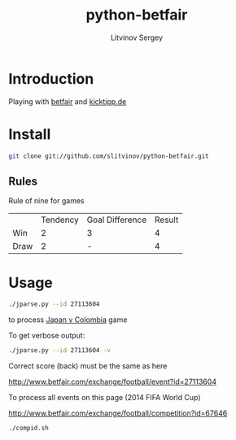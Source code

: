 #+TITLE:	python-betfair
#+AUTHOR:	Litvinov Sergey
#+EMAIL:	slitvinov@gmail.com

* Introduction
Playing with [[http://www.betfair.com][betfair]] and [[http://www.kicktipp.de/][kicktipp.de]]

* Install
#+BEGIN_SRC sh
git clone git://github.com/slitvinov/python-betfair.git
#+END_SRC

 	
** Rules

Rule of nine for games	
|      | Tendency | Goal Difference | Result |
| Win  |        2 | 3               |      4 |
| Draw |        2 | -               |      4 |


* Usage

#+BEGIN_SRC sh :results verbatim
./jparse.py --id 27113604
#+END_SRC

#+RESULTS:
: Japan v Colombia (Tue 24 Jun 10PM)
: id: 27113604
: <expected point number> <score>
:                  0.394    [3 1]
:                  0.369    [2 2]
:                  0.335    [3 3]


to process [[http://www.betfair.com/exchange/football/event?id=27113604][Japan v Colombia]] game

To get verbose output:

#+BEGIN_SRC sh :results verbatim
./jparse.py --id 27113604 -v
#+END_SRC

#+RESULTS:
#+begin_example
Japan v Colombia (Tue 24 Jun 10PM)
id: 27113604
url: http://www.betfair.com/exchange/football/event?id=27113604#tab-score
===Correct score (back)===
[0 0]    2.200    0.168
[0 1]    4.200    0.088
[0 2]    4.900    0.075
[0 3]    8.400    0.044
[1 0]    5.400    0.068
[1 1]    4.800    0.077
[1 2]    4.900    0.075
[1 3]    5.900    0.063
[2 0]   16.500    0.022
[2 1]    9.800    0.038
[2 2]   10.500    0.035
[2 3]   16.500    0.022
[3 0]    2.200    0.168
[3 1]   19.500    0.019
[3 2]   19.500    0.019
[3 3]   20.000    0.018
=====================
<expected point number> <score> <details>
                 0.394    [3 1] 0.07[1 0]+2*0.02[2 0]+0.04[2 1]+0.17[3 0]+3*0.02[3 1]+0.02[3 2]
                 0.369    [2 2] 0.17[0 0]+0.08[1 1]+3*0.04[2 2]+0.02[3 3]
                 0.335    [3 3] 0.17[0 0]+0.08[1 1]+0.04[2 2]+3*0.02[3 3]
#+end_example

Correct score (back) must be the same as here

[[http://www.betfair.com/exchange/football/event?id=27113604]]

To process all events on this page (2014 FIFA World Cup)

[[http://www.betfair.com/exchange/football/competition?id=67646]]

#+BEGIN_SRC sh
./compid.sh
#+END_SRC






